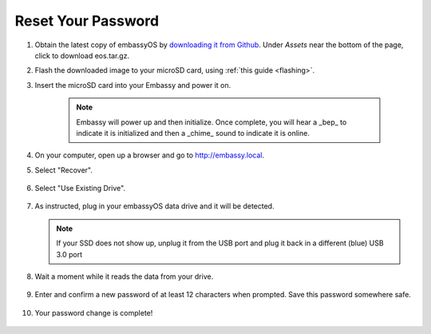 .. _reset-password:

===================
Reset Your Password
===================

.. contents::
  :depth: 2
  :local:

#. Obtain the latest copy of embassyOS by `downloading it from Github <https://github.com/Start9Labs/embassy-os/releases/latest>`_.  Under `Assets` near the bottom of the page, click to download eos.tar.gz.
#. Flash the downloaded image to your microSD card, using :ref:`this guide <flashing>`.
#. Insert the microSD card into your Embassy and power it on.

    .. note:: Embassy will power up and then initialize.  Once complete, you will hear a _bep_ to indicate it is initialized and then a _chime_ sound to indicate it is online.

#. On your computer, open up a browser and go to http://embassy.local.

#. Select "Recover".

   .. figure:: /_static/images/setup/screen0-startfresh_or_recover.jpg
      :width: 60%

#. Select "Use Existing Drive".

   .. figure:: /_static/images/setup/screen1-restore_or_useexisting.jpg
      :width: 60%

#. As instructed, plug in your embassyOS data drive and it will be detected.

   .. figure:: /_static/images/setup/screen4-select_storage.jpg
      :width: 60%

   .. note:: If your SSD does not show up, unplug it from the USB port and plug it back in a different (blue) USB 3.0 port

#. Wait a moment while it reads the data from your drive.

   .. figure:: /_static/images/setup/screen6-storage_initialize.jpg
      :width: 60%

#. Enter and confirm a new password of at least 12 characters when prompted.  Save this password somewhere safe.

   .. figure:: /_static/images/setup/screen5-set_password.jpg
      :width: 60%

#. Your password change is complete!

   .. figure:: /_static/images/setup/pw_reset-s6-reset_complete.jpg
      :width: 60%

